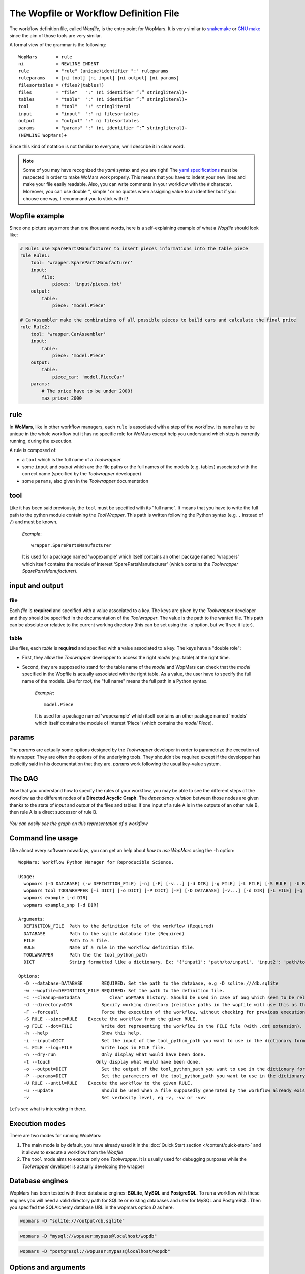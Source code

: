 The Wopfile or Workflow Definition File
=======================================

The workflow definition file, called `Wopfile`, is the entry point for WopMars. It is very similar to `snakemake <https://bitbucket.org/snakemake/snakemake/wiki/Home>`_ or `GNU make <https://www.gnu.org/software/make/>`_ since the aim of those tools are very similar. 

A formal view of the grammar is the following::

    WopMars       = rule
    ni            = NEWLINE INDENT
    rule          = "rule" (unique)identifier ":" ruleparams
    ruleparams    = [ni tool] [ni input] [ni output] [ni params]
    filesortables = (files?|tables?)
    files         = "file"   ":" (ni identifier ”:” stringliteral)+
    tables        = "table"  ":" (ni identifier ”:” stringliteral)+
    tool          = "tool"   ":" stringliteral
    input         = "input"  ":" ni filesortables
    output        = "output" ":" ni filesortables
    params        = "params" ":" (ni identifier ”:” stringliteral)+
    (NEWLINE WopMars)+
    
Since this kind of notation is not familiar to everyone, we'll describe it in clear word. 

.. note::

    Some of you may have recognized the `yaml` syntax and you are right! The `yaml specifications <http://yaml.org/spec/>`_ must be respected in order to make WoMars work properly. This means that you have to indent your new lines and make your file easily readable. Also, you can write comments in your workflow with the ``#`` character. Moreover, you can use double `"`, simple `'` or no quotes when assigning value to an identifier but if you choose one way, I recommand you to stick with it!
    
Wopfile example
+++++++++++++++

Since one picture says more than one thousand words, here is a self-explaining example of what a `Wopfile` should look like:

.. code-block:: yaml

    # Rule1 use SparePartsManufacturer to insert pieces informations into the table piece
    rule Rule1:
        tool: 'wrapper.SparePartsManufacturer'
        input:
            file:
                pieces: 'input/pieces.txt'
        output:
            table:
                piece: 'model.Piece'

    # CarAssembler make the combinations of all possible pieces to build cars and calculate the final price
    rule Rule2:
        tool: 'wrapper.CarAssembler'
        input:
            table:
                piece: 'model.Piece'
        output:
            table:
                piece_car: 'model.PieceCar'
        params:
            # The price have to be under 2000!
            max_price: 2000


rule
++++

In **WoMars**, like in other workflow managers, each ``rule`` is associated with a step of the workflow. Its name has to be unique in the whole workflow but it has no specific role for WoMars except help you understand which step is currently running, during the execution.

A rule is composed of:

- a ``tool`` which is the full name of a `Toolwrapper`
- some ``input`` and `output` which are the file paths or the full names of the models (e.g. tables) associated with the correct name (specified by the `Toolwrapper` developper)
- some ``params``, also given in the `Toolwrapper` documentation


tool
++++

Like it has been said previously, the ``tool`` must be specified with its "full name". It means that you have to write the full path to the python module containing the `ToolWrapper`. This path is written following the Python syntax (e.g. ``.`` instead of ``/``) and must be known.

   *Example*::

       wrapper.SparePartsManufacturer

   It is used for a package named 'wopexample' which itself contains an other package named 'wrappers' which itself contains the module of interest 'SparePartsManufacturer' (which contains the `Toolwrapper` `SparePartsManufacturer`).

input and output
++++++++++++++++

file
~~~~

Each `file` is **required** and specified with a value associated to a key. The keys are given by the `Toolwrapper` developer and they should be specified in the documentation of the `Toolwrapper`. The value is the path to the wanted file. This path can be absolute or relative to the current working directory (this can be set using the `-d` option, but we'll see it later).

table
~~~~~

Like files, each `table` is **required** and specified with a value associated to a key. The keys have a "double role": 

- First, they allow the `Toolwrapper` developper to access the right `model` (e.g. table) at the right time. 
- Second, they are supposed to stand for the table name of the `model` and WopMars can check that the `model` specified in the Wopfile is actually associated with the right table. As a value, the user have to specify the full name of the models. Like for `tool`, the "full name" means the full path in a Python syntax.

   *Example*::

       model.Piece

   It is used for a package named 'wopexample' which itself contains an other package named 'models' which itself contains the module of interest 'Piece' (which contains the `model` `Piece`).


params
++++++

The `params` are actually some options designed by the `Toolwrapper` developer in order to parametrize the execution of his wrapper. They are often the options of the underlying tools. They shouldn't be required except if the developper has explicitly said in his documentation that they are.
`params` work following the usual key-value system.

The DAG
+++++++

Now that you understand how to specify the rules of your workflow, you may be able to see the different steps of the workflow as the different nodes of a **Directed Acyclic Graph**. The *dependency relation* between those nodes are given thanks to the state of `input` and `output` of the files and tables: if one input of a rule A is in the outputs of an other rule B, then rule A is a direct successor of rule B.

.. figure::  ../images/workflow.png
   :align:   center
   
   *You can easily see the graph on this representation of a workflow*

Command line usage
+++++++++++++++++++

Like almost every software nowadays, you can get an help about *how to use WopMars* using the ``-h`` option::

    WopMars: Workflow Python Manager for Reproducible Science.

    Usage:
      wopmars (-D DATABASE) (-w DEFINITION_FILE) [-n] [-F] [-v...] [-d DIR] [-g FILE] [-L FILE] [-S RULE | -U RULE] [-c] [-t]
      wopmars tool TOOLWRAPPER [-i DICT] [-o DICT] [-P DICT] [-F] [-D DATABASE] [-v...] [-d DIR] [-L FILE] [-g FILE] [-c] [-t]
      wopmars example [-d DIR]
      wopmars example_snp [-d DIR]

    Arguments:
      DEFINITION_FILE  Path to the definition file of the workflow (Required)
      DATABASE         Path to the sqlite database file (Required)
      FILE             Path to a file.
      RULE             Name of a rule in the workflow definition file.
      TOOLWRAPPER      Path the the tool_python_path
      DICT             String formatted like a dictionary. Ex: "{'input1': 'path/to/input1', 'input2': 'path/to/input2'}"

    Options:
      -D --database=DATABASE       REQUIRED: Set the path to the database, e.g -D sqlite:///db.sqlite
      -w --wopfile=DEFINITION_FILE REQUIRED: Set the path to the definition file.
      -c --cleanup-metadata           Clear WoPMaRS history. Should be used in case of bug which seem to be related to the history. Be carefull, clearing history will result in a re-execution of the whole workflow.
      -d --directory=DIR           Specify working directory (relative paths in the wopfile will use this as their origin). [default: $CWD].
      -F --forceall                Force the execution of the workflow, without checking for previous executions.
      -S RULE --since=RULE    Execute the workflow from the given RULE.
      -g FILE --dot=FILE           Write dot representing the workflow in the FILE file (with .dot extension). This option needs to install WopMars with pygraphviz (pip install wopmars[pygraphviz])
      -h --help                    Show this help.
      -i --input=DICT              Set the input of the tool_python_path you want to use in the dictionary format.
      -L FILE --log=FILE           Write logs in FILE file.
      -n --dry-run                 Only display what would have been done.
      -t --touch                 Only display what would have been done.
      -o --output=DICT             Set the output of the tool_python_path you want to use in the dictionary format.
      -P --params=DICT             Set the parameters of the tool_python_path you want to use in the dictionary format.
      -U RULE --until=RULE    Execute the workflow to the given RULE.
      -u --update                  Should be used when a file supposedly generated by the workflow already exists and should be used as it. (Not implemented)
      -v                           Set verbosity level, eg -v, -vv or -vvv
 
Let's see what is interesting in there.

Execution modes
+++++++++++++++

There are two modes for running WopMars:

1. The main mode is by default, you have already used it in the :doc:`Quick Start section </content/quick-start>` and it allows to execute a workflow from the `Wopfile`
2. The ``tool`` mode aims to execute only one `Toolwrapper`. It is usually used for debugging purposes while the `Toolwrapper` developer is actually developing the wrapper

Database engines
++++++++++++++++++

WopMars has been tested with three database engines: **SQLite**, **MySQL** and **PostgreSQL**. To run a workflow with these engines you will need a valid directory path for SQLite or existing databases and user for MySQL and PostgreSQL. Then you specifed the SQLAlchemy database URL in the wopmars option `D` as here.

.. code-block:: bash

    wopmars -D "sqlite:///output/db.sqlite"

.. code-block:: bash

    wopmars -D "mysql://wopuser:mypass@localhost/wopdb"

.. code-block:: bash

    wopmars -D "postgresql://wopuser:mypass@localhost/wopdb"


Options and arguments
+++++++++++++++++++++

-v --verbosity
    This option allows to set the verbosity of the logger. The more you add ``v`` after the dash, the more WopMars will be talkative. *Example*: ``wopmars -vv`` will output a lot of things because the level of logging will be set to debug. Usually, you'll use one to see the informations about the steps of execution.
   
-g --dot=FILE
    This option allows to specify a file where you want WopMars to write the ``.dot`` and ``.ps`` files giving a graphical representation of your workflow in ``pdf``.

-L --log=FILE
    This option allows to specify an other file than ``$HOME/.wopmars/wopmars.log`` to write the logs of the current execution. The logs are very important, if you have issues that you don't understand, you should try to run WopMars with ``-vv`` and send us your log file to help us figure out what is going on.

.. _sourcerule-label:

-S --since=RULE
    This option allows to say to WopMars since which rule you want to start the workflow. Each rule successing this one will be executed. 
    
.. figure::  ../images/from.png
   :align:   center
   
   *The tools executed are all the successors of the "source rule", here, rule 2. However, if output 1 is not available, this option will lead to an error*

-U --until=RULE
    This option allows to say to WopMars to which rule you want the workflow to go to. Each rule predecessing this one will be executed.

.. figure::  ../images/to.png
   :align:   center
   
   *The tools executed are all the predecessors of the "target rule", here, rule 4*
    
-F --forceall=RULE
    This option allows to force WopMars to execute each rule it encounters during the workflow. Actualy, WoMars try to execute the less possible tasks. Each time he encounters a rule that he thinks he has already executed in previous execution and he still has the result, he skips the rule. This option allows to denie this behavior.

-n --dry-run
    This option allows to simulate an execution. WopMars will behave like a normal execution except he won't execute anything. This can be used to prevent mistakes in long workflows without actually suffer the error.

-D --database=DATABASE
    This option allows to specify the database where you want WopMars to store the results. The default is ./wopmars.sqlite.

-w --wopfile=FILE
     This option allows to specifty the workflow definition file you want to use. The default is ./Wopfile

tool TOOLWRAPPER
    This command allows to run only one `Toolwrapper` without building the Wopfile. The Toolwrapper should be specified with its full name lgnome-tweak-toolike if you were calling it from the workflow definition file.

-i --input=DICT
    This option is used to specify the `inputs` when using the `tool` mode. It takes a String formated like a Python dictionnary with two levels of hierarchy. 
    - The first level allows to specify if it is an input 'file' or a 'table'.
    - The second level allows to specify the usual key-value couple like if you were building the Wopfile

-o --output=DICT
    This option is used to specify the `outputs` when using the `tool` mode. It takes a String formated like a Python dictionnary with two levels of hierarchy. 
    - The first level allows to specify if it is an output 'file' or a 'table'.
    - The second level allows to specify the usual key-value couple like if you were building the Wopfile

-P --params=DICT
    This option is used to specify the `params` when using the `tool` mode. It takes a String formated like a Python dictionnary with the usual key-value couple like if you were building the Wopfile

-c --cleanup-metadata
    This option is used when there is an error related to the history of WopMars. It allows to deleter all ``wom_`` like bases and start a new execution. Beware, even if a Tool shouldn't be re-executed, WopMars won't be able to say if it is right or not and then will re-execute every tools.


